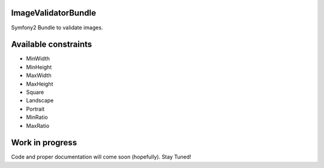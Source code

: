 ImageValidatorBundle
--------------------

Symfony2 Bundle to validate images.

|TravisCIStatus|_

.. |TravisCIStatus| image:: https://secure.travis-ci.org/Oryzone/OryzoneImageValidatorBundle.png?branch=master
.. _TravisCIStatus: http://travis-ci.org/Oryzone/OryzoneImageValidatorBundle/

Available constraints
---------------------

* MinWidth
* MinHeight
* MaxWidth
* MaxHeight
* Square
* Landscape
* Portrait
* MinRatio
* MaxRatio

Work in progress
----------------

Code and proper documentation will come soon (hopefully). Stay Tuned!